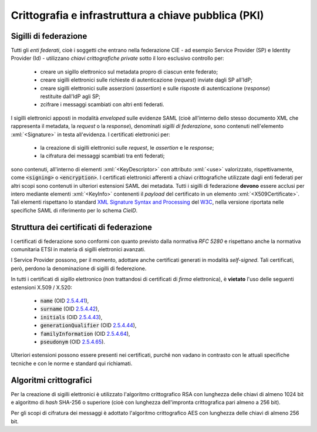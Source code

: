 .. _pki:

=====================================================
Crittografia e infrastruttura a chiave pubblica (PKI)
=====================================================

.. role:: xml(code)
    :language: xml

----------------------
Sigilli di federazione
----------------------
Tutti gli *enti federati*, cioè i soggetti che entrano nella federazione CIE - ad esempio Service Provider (SP) e Identity Provider (Id) - utilizzano *chiavi crittografiche private* sotto il loro esclusivo controllo per:

    - creare un sigillo elettronico sul metadata propro di ciascun ente federato;
    - creare sigilli elettronici sulle richieste di autenticazione (*request*) inviate dagli SP all'IdP;
    - creare sigilli elettronici sulle asserzioni (*assertion*) e sulle risposte di autenticazione (*response*) restituite dall'IdP agli SP;
    - zcifrare i messaggi scambiati con altri enti federati.

I sigilli elettronici apposti in modalità *enveloped* sulle evidenze SAML (cioè all'interno dello stesso documento XML che rappresenta il metadata, la *request* o la *response*), denominati *sigilli di federazione*, sono contenuti nell'elemento :xml:`<Signature>` in testa all'evidenza.
I certificati elettronici per:

    - la creazione di sigilli elettronici sulle *request*, le *assertion* e le *response*;
    - la cifratura dei messaggi scambiati tra enti federati;

sono contenuti, all'interno di elementi :xml:`<KeyDescriptor>` con attributo :xml:`<use>` valorizzato, rispettivamente, come :code:`<signing>` o :code:`<encryption>`.
I certificati elettronici afferenti a chiavi crittografiche utilizzate dagli enti federati per altri scopi sono contenuti in ulteriori estensioni SAML dei metadata.
Tutti i sigilli di federazione **devono** essere acclusi per intero mediante elementi :xml:`<KeyInfo>` contenenti il *payload* del certificato in un elemento :xml:`<X509Certificate>`. Tali elementi rispettano lo standard `XML Signature Syntax and Processing <https://www.w3.org/TR/xmldsig-core2/>`__ del `W3C <https://www.w3.org>`__, nella versione riportata nelle specifiche SAML di riferimento per lo schema *CieID*.

----------------------------------------
Struttura dei certificati di federazione
----------------------------------------
I certificati di federazione sono conformi con quanto previsto dalla normativa *RFC 5280* e rispettano anche la normativa comunitaria ETSI in materia di sigilli elettronici avanzati.

I Service Provider possono, per il momento, adottare anche certificati generati in modalità *self-signed*. Tali certificati, però, perdono la denominazione di sigilli di federezione.

In tutti i certificati di *sigillo* elettronico (non trattandosi di certificati di *firma* elettronica), è **vietato** l'uso delle seguenti estensioni X.509 / X.520:

   - :code:`name` (OID `2.5.4.41 <http://oid-info.com/get/2.5.4.41>`__),
   - :code:`surname` (OID `2.5.4.42 <http://oid-info.com/get/2.5.4.42>`__),
   - :code:`initials` (OID `2.5.4.43 <http://oid-info.com/get/2.5.4.43>`__),
   - :code:`generationQualifier` (OID `2.5.4.44 <http://oid-info.com/get/2.5.4.44>`__),
   - :code:`familyInformation` (OID `2.5.4.64 <http://oid-info.com/get/2.5.4.64>`__),
   - :code:`pseudonym` (OID `2.5.4.65 <http://oid-info.com/get/2.5.4.65>`__).

Ulteriori estensioni possono essere presenti nei certificati, purché non vadano in contrasto con le attuali specifiche tecniche e con le norme e standard qui richiamati.

-----------------------
Algoritmi crittografici
-----------------------
Per la creazione di sigilli elettronici è utilizzato l'algoritmo crittografico RSA con lunghezza delle chiavi di almeno 1024 bit e algoritmo di *hash* SHA-256 o superiore (cioè con lunghezza dell'impronta crittografica pari almeno a 256 bit).

Per gli scopi di cifratura dei messaggi è adottato l'algoritmo crittografico AES con lunghezza delle chiavi di almeno 256 bit.
